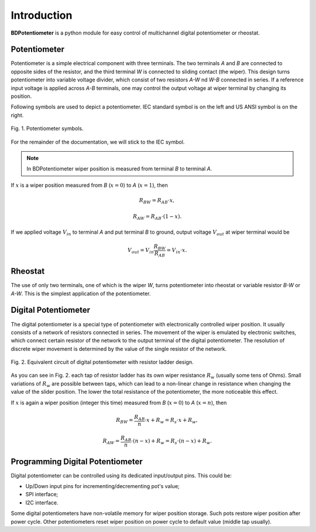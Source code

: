 Introduction
============

**BDPotentiometer** is a python module for easy control of multichannel
digital potentiometer or rheostat.

Potentiometer
-------------
Potentiometer is a simple electrical component with three terminals.
The two terminals `A` and `B` are connected to opposite sides of the resistor,
and the third terminal `W` is connected to sliding contact (the wiper).
This design turns potentiometer into variable voltage divider,
which consist of two resistors `A-W` nd `W-B` connected in series.
If a reference input voltage is applied across `A-B` terminals,
one may control the output voltage at wiper terminal by changing its position.

Following symbols are used to depict a potentiometer.
IEC standard symbol is on the left and US ANSI symbol is on the right.

.. figure:: images/pot_symbols.svg
    :width: 300
    :align: center

    Fig. 1. Potentiometer symbols.

For the remainder of the documentation, we will stick to the IEC symbol.

.. note::
    In BDPotentiometer wiper position is measured from terminal `B`
    to terminal `A`.

If :math:`x` is a wiper position measured from `B` (:math:`x=0`)
to `A` (:math:`x=1`), then

.. math::

    R_{BW} = R_{AB} \cdot x,

.. math::

    R_{AW} = R_{AB} \cdot (1 - x).

If we applied voltage :math:`V_{in}` to terminal `A` and put terminal `B` to ground, output
voltage :math:`V_{out}` at wiper terminal would be

.. math::

    V_{out} = V_{in} \frac{R_{BW}}{R_{AB}} = V_{in} \cdot x.

Rheostat
--------
The use of only two terminals, one of which is the wiper `W`, turns potentiometer
into rheostat or variable resistor `B-W` or `A-W`. This is the simplest application of the potentiometer.

Digital Potentiometer
---------------------
The digital potentiometer is a special type of potentiometer
with electronically controlled wiper position. It usually consists of a network of resistors
connected in series. The movement of the wiper is emulated by electronic switches,
which connect certain resistor of the network to the output terminal of the digital potentiometer.
The resolution of discrete wiper movement is determined by the value
of the single resistor of the network.

.. figure:: images/digital_pot.svg
    :width: 600
    :align: center

    Fig. 2. Equivalent circuit of digital potentiometer with resistor ladder design.

As you can see in Fig. 2. each tap of resistor ladder has its own wiper resistance :math:`R_w`
(usually some tens of Ohms). Small variations of :math:`R_w` are possible between taps,
which can lead to a non-linear change in resistance when changing the value of the slider position.
The lower the total resistance of the potentiometer, the more noticeable this effect.

If :math:`x` is again a wiper position (integer this time) measured from `B` (:math:`x=0`)
to `A` (:math:`x=n`), then

.. math::

    R_{BW} = \frac{R_{AB}}{n} \cdot x + R_{w} = R_{s} \cdot x + R_{w},

.. math::

    R_{AW} = \frac{R_{AB}}{n} \cdot (n - x) + R_{w} = R_{s} \cdot (n - x) + R_{w}.


Programming Digital Potentiometer
---------------------------------

Digital potentiometer can be controlled using its dedicated input/output pins.
This could be:

* Up/Down input pins for incrementing/decrementing pot's value;
* SPI interface;
* I2C interface.

Some digital potentiometers have non-volatile memory for wiper position storage.
Such pots restore wiper position after power cycle. Other potentiometers reset wiper position on
power cycle to default value (middle tap usually).
